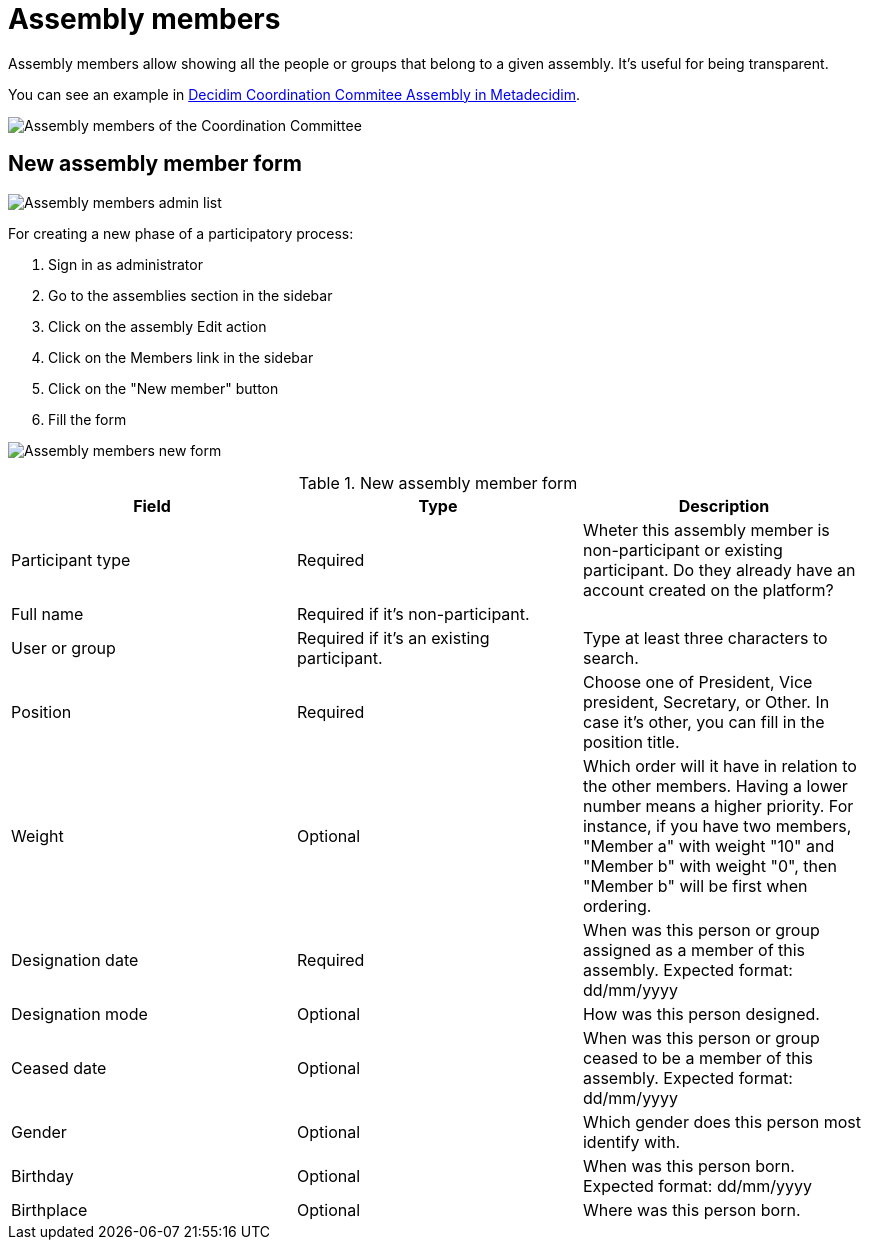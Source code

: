 = Assembly members

Assembly members allow showing all the people or groups that belong to a given assembly. It's useful for being transparent.

You can see an example in https://meta.decidim.org/assemblies/coordination-committee/members[Decidim Coordination Commitee Assembly in Metadecidim].

image:assembly_members.png[Assembly members of the Coordination Committee]

== New assembly member form

image:assembly_members_list.png[Assembly members admin list]

For creating a new phase of a participatory process:

. Sign in as administrator
. Go to the assemblies section in the sidebar
. Click on the assembly Edit action
. Click on the Members link in the sidebar
. Click on the "New member" button
. Fill the form

image:assembly_members_new_form.png[Assembly members new form]


.New assembly member form
|===
|Field |Type |Description

|Participant type
|Required
|Wheter this assembly member is non-participant or existing participant. Do they already have an account created on the platform?

|Full name
|Required if it's non-participant.
|

|User or group
|Required if it's an existing participant.
|Type at least three characters to search.

|Position
|Required
|Choose one of President, Vice president, Secretary, or Other. In case it's other, you can fill in the position title.

|Weight
|Optional
|Which order will it have in relation to the other members. Having a lower number means a higher priority. For instance, if you have two members, "Member a" with weight "10" and "Member b" with weight "0", then "Member b" will be first when ordering.

|Designation date
|Required
|When was this person or group assigned as a member of this assembly. Expected format: dd/mm/yyyy

|Designation mode
|Optional
|How was this person designed.

|Ceased date
|Optional
|When was this person or group ceased to be a member of this assembly. Expected format: dd/mm/yyyy

|Gender
|Optional
|Which gender does this person most identify with.

|Birthday
|Optional
|When was this person born. Expected format: dd/mm/yyyy

|Birthplace
|Optional
|Where was this person born.
|===